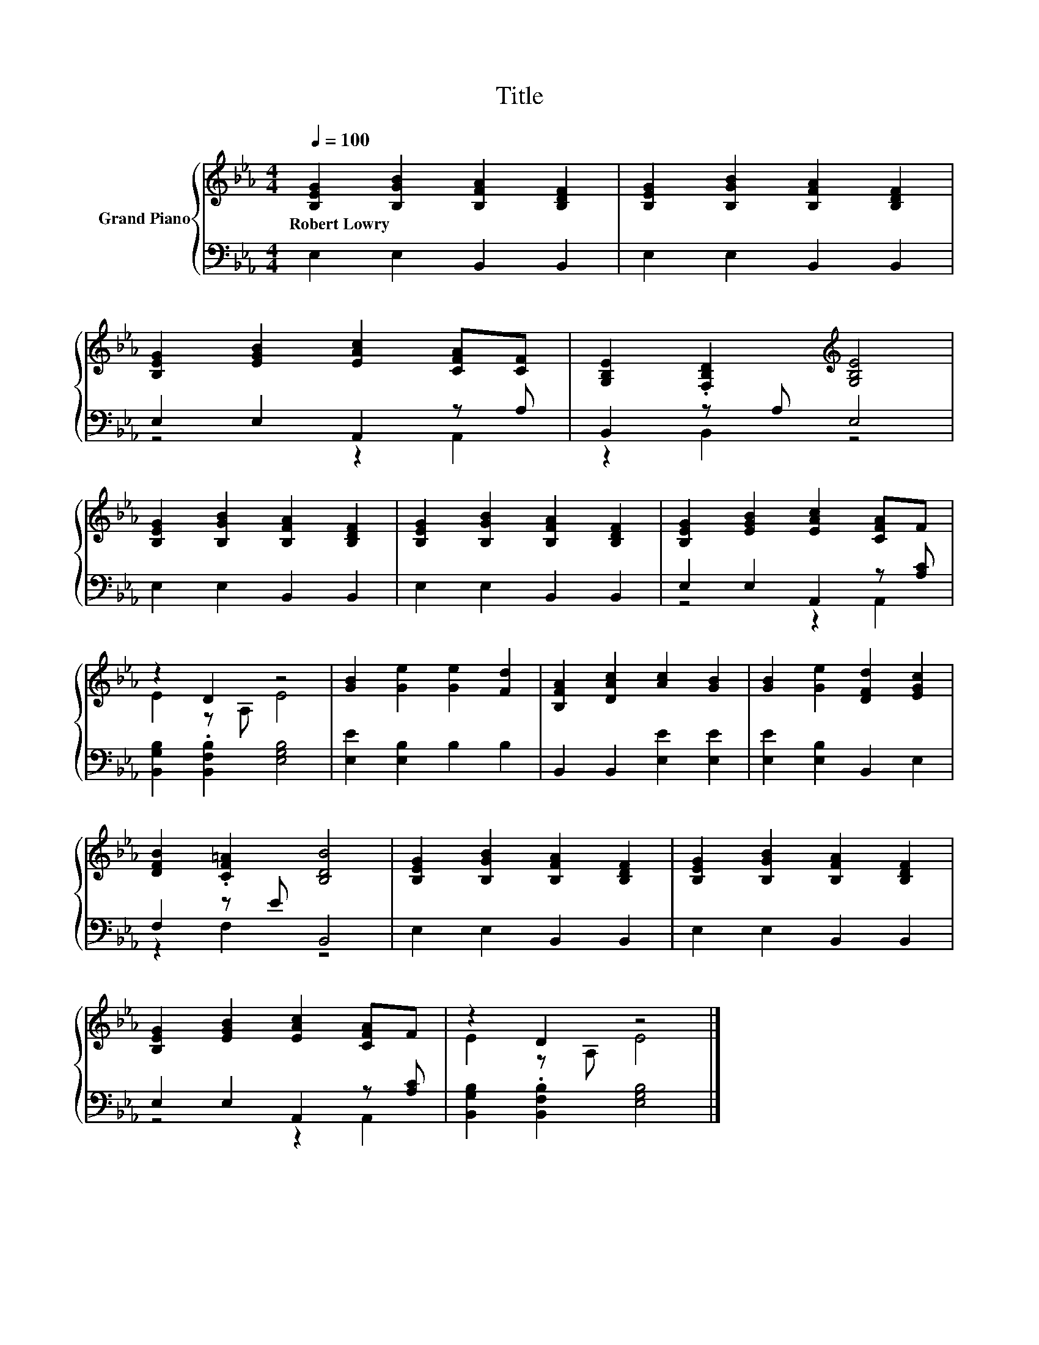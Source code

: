 X:1
T:Title
%%score { ( 1 4 ) | ( 2 3 ) }
L:1/8
Q:1/4=100
M:4/4
K:Eb
V:1 treble nm="Grand Piano"
V:4 treble 
V:2 bass 
V:3 bass 
V:1
 [B,EG]2 [B,GB]2 [B,FA]2 [B,DF]2 | [B,EG]2 [B,GB]2 [B,FA]2 [B,DF]2 | %2
w: Robert~Lowry * * *||
 [B,EG]2 [EGB]2 [EAc]2 [CFA][CF] | [G,B,E]2 .[F,B,D]2[K:treble] [G,B,E]4 | %4
w: ||
 [B,EG]2 [B,GB]2 [B,FA]2 [B,DF]2 | [B,EG]2 [B,GB]2 [B,FA]2 [B,DF]2 | [B,EG]2 [EGB]2 [EAc]2 [CFA]F | %7
w: |||
 z2 D2 z4 | [GB]2 [Ge]2 [Ge]2 [Fd]2 | [B,FA]2 [DAc]2 [Ac]2 [GB]2 | [GB]2 [Ge]2 [DFd]2 [EGc]2 | %11
w: ||||
 [DFB]2 .[CF=A]2 [B,DB]4 | [B,EG]2 [B,GB]2 [B,FA]2 [B,DF]2 | [B,EG]2 [B,GB]2 [B,FA]2 [B,DF]2 | %14
w: |||
 [B,EG]2 [EGB]2 [EAc]2 [CFA]F | z2 D2 z4 |] %16
w: ||
V:2
 E,2 E,2 B,,2 B,,2 | E,2 E,2 B,,2 B,,2 | E,2 E,2 A,,2 z A, | B,,2 z A, E,4 | E,2 E,2 B,,2 B,,2 | %5
 E,2 E,2 B,,2 B,,2 | E,2 E,2 A,,2 z [A,C] | [B,,G,B,]2 .[B,,F,B,]2 [E,G,B,]4 | %8
 [E,E]2 [E,B,]2 B,2 B,2 | B,,2 B,,2 [E,E]2 [E,E]2 | [E,E]2 [E,B,]2 B,,2 E,2 | F,2 z E B,,4 | %12
 E,2 E,2 B,,2 B,,2 | E,2 E,2 B,,2 B,,2 | E,2 E,2 A,,2 z [A,C] | [B,,G,B,]2 .[B,,F,B,]2 [E,G,B,]4 |] %16
V:3
 x8 | x8 | z4 z2 A,,2 | z2 B,,2 z4 | x8 | x8 | z4 z2 A,,2 | x8 | x8 | x8 | x8 | z2 F,2 z4 | x8 | %13
 x8 | z4 z2 A,,2 | x8 |] %16
V:4
 x8 | x8 | x8 | x4[K:treble] x4 | x8 | x8 | x8 | E2 z A, E4 | x8 | x8 | x8 | x8 | x8 | x8 | x8 | %15
 E2 z A, E4 |] %16

